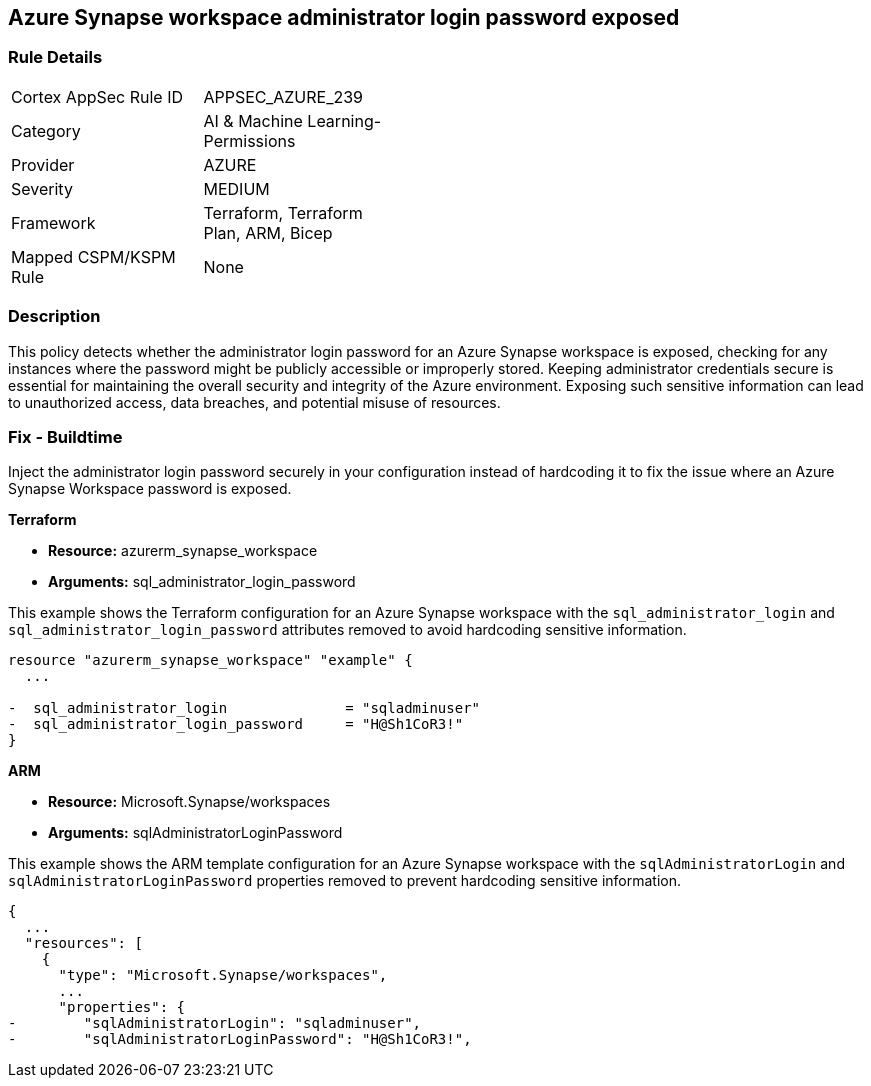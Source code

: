== Azure Synapse workspace administrator login password exposed

=== Rule Details

[width=45%]
|===
|Cortex AppSec Rule ID |APPSEC_AZURE_239
|Category |AI & Machine Learning-Permissions
|Provider |AZURE
|Severity |MEDIUM
|Framework |Terraform, Terraform Plan, ARM, Bicep
|Mapped CSPM/KSPM Rule |None
|===


=== Description

This policy detects whether the administrator login password for an Azure Synapse workspace is exposed, checking for any instances where the password might be publicly accessible or improperly stored. Keeping administrator credentials secure is essential for maintaining the overall security and integrity of the Azure environment. Exposing such sensitive information can lead to unauthorized access, data breaches, and potential misuse of resources.

=== Fix - Buildtime

Inject the administrator login password securely in your configuration instead of hardcoding it to fix the issue where an Azure Synapse Workspace password is exposed.

*Terraform*

* *Resource:* azurerm_synapse_workspace
* *Arguments:* sql_administrator_login_password

This example shows the Terraform configuration for an Azure Synapse workspace with the `sql_administrator_login` and `sql_administrator_login_password` attributes removed to avoid hardcoding sensitive information.


[source,go]
----
resource "azurerm_synapse_workspace" "example" {
  ...

-  sql_administrator_login              = "sqladminuser"
-  sql_administrator_login_password     = "H@Sh1CoR3!"
}
----


*ARM*

* *Resource:* Microsoft.Synapse/workspaces
* *Arguments:* sqlAdministratorLoginPassword

This example shows the ARM template configuration for an Azure Synapse workspace with the `sqlAdministratorLogin` and `sqlAdministratorLoginPassword` properties removed to prevent hardcoding sensitive information.

[source,json]
----
{
  ...
  "resources": [
    {
      "type": "Microsoft.Synapse/workspaces",
      ...
      "properties": {
-        "sqlAdministratorLogin": "sqladminuser",
-        "sqlAdministratorLoginPassword": "H@Sh1CoR3!",
----

